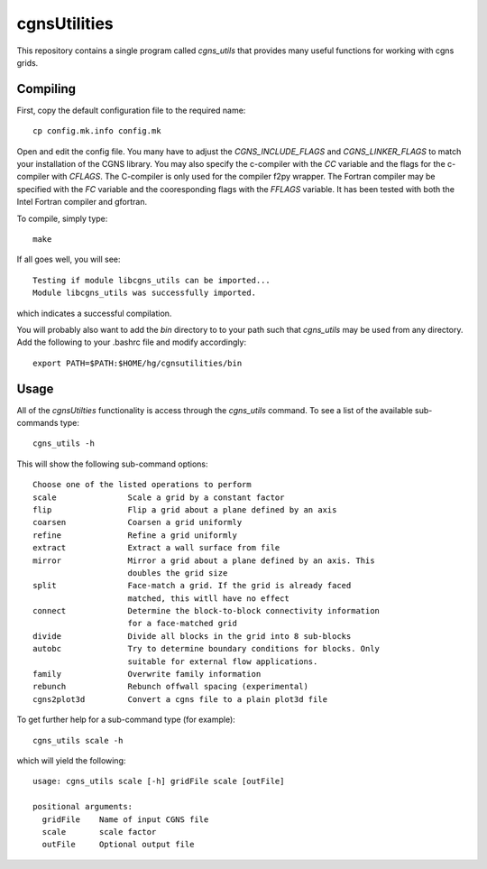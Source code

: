 cgnsUtilities
=============

This repository contains a single program called `cgns_utils` that
provides many useful functions for working with cgns grids. 

Compiling
---------

First, copy the default configuration file to the required name::
  
  cp config.mk.info config.mk

Open and edit the config file. You many have to adjust the
`CGNS_INCLUDE_FLAGS` and `CGNS_LINKER_FLAGS` to match your
installation of the CGNS library.  You may also specify the c-compiler
with the `CC` variable and the flags for the c-compiler with
`CFLAGS`. The C-compiler is only used for the compiler f2py
wrapper. The Fortran compiler may be specified with the `FC` variable
and the cooresponding flags with the `FFLAGS` variable. It has been
tested with both the Intel Fortran compiler and gfortran. 

To compile, simply type::

  make 

If all goes well, you will see::

  Testing if module libcgns_utils can be imported...
  Module libcgns_utils was successfully imported.

which indicates a successful compilation. 

You will probably also want to add the `bin` directory to to your path
such that `cgns_utils` may be used from any directory. Add the
following to your .bashrc file and modify accordingly::

  export PATH=$PATH:$HOME/hg/cgnsutilities/bin

Usage
-----

All of the `cgnsUtilties` functionality is access through the
`cgns_utils` command. To see a list of the available sub-commands
type::

  cgns_utils -h

This will show the following sub-command options::

    Choose one of the listed operations to perform
    scale               Scale a grid by a constant factor
    flip                Flip a grid about a plane defined by an axis
    coarsen             Coarsen a grid uniformly
    refine              Refine a grid uniformly
    extract             Extract a wall surface from file
    mirror              Mirror a grid about a plane defined by an axis. This
                        doubles the grid size
    split               Face-match a grid. If the grid is already faced
                        matched, this witll have no effect
    connect             Determine the block-to-block connectivity information
                        for a face-matched grid
    divide              Divide all blocks in the grid into 8 sub-blocks
    autobc              Try to determine boundary conditions for blocks. Only
                        suitable for external flow applications.
    family              Overwrite family information
    rebunch             Rebunch offwall spacing (experimental)
    cgns2plot3d         Convert a cgns file to a plain plot3d file


To get further help for a sub-command type (for example)::

  cgns_utils scale -h

which will yield the following::

  usage: cgns_utils scale [-h] gridFile scale [outFile]

  positional arguments:
    gridFile    Name of input CGNS file
    scale       scale factor
    outFile     Optional output file

